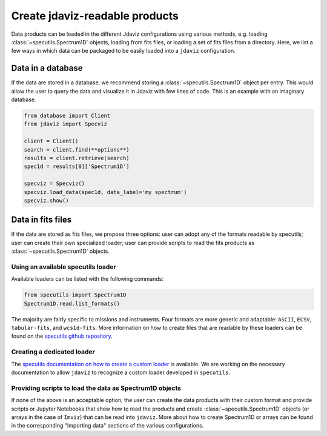 .. _create_products:

Create jdaviz-readable products
===============================

Data products can be loaded in the different Jdaviz configurations using
various methods, e.g. loading :class:`~specutils.Spectrum1D` objects, loading
from fits files, or loading a set of fits files from a directory.
Here, we list a few ways in which data can be packaged to be easily loaded
into a ``jdaviz`` configuration.

Data in a database
------------------

If the data are stored in a database, we recommend storing a :class:`~specutils.Spectrum1D` object
per entry. This would allow the user to query the data and visualize it in
Jdaviz with few lines of code. This is an example with an imaginary database.

.. code-block:: python

    from database import Client
    from jdaviz import Specviz

    client = Client()
    search = client.find(**options**)
    results = client.retrieve(search)
    spec1d = results[0]['Spectrum1D']

    specviz = Specviz()
    specviz.load_data(spec1d, data_label='my spectrum')
    specviz.show()


Data in fits files
------------------

If the data are stored as fits files, we propose three options: user can
adopt any of the formats readable by specutils; user can create their own
specialized loader; user can provide scripts to read the fits products as
:class:`~specutils.Spectrum1D` objects.

Using an available specutils loader
^^^^^^^^^^^^^^^^^^^^^^^^^^^^^^^^^^^

Available loaders can be listed with the following commands:

.. code-block:: python

    from specutils import Spectrum1D
    Spectrum1D.read.list_formats()

The majority are fairly specific to missions and instruments. Four formats
are more generic and adaptable: ``ASCII``, ``ECSV``, ``tabular-fits``, and
``wcs1d-fits``. More information on how to create files that are readable by
these loaders can be found on the `specutils github repository
<https://github.com/astropy/specutils/tree/main/specutils/io/default_loaders>`_.

Creating a dedicated loader
^^^^^^^^^^^^^^^^^^^^^^^^^^^

The `specutils documentation on how to create a custom loader
<https://specutils.readthedocs.io/en/stable/custom_loading.html#creating-a-custom-loader>`_
is available. We are working on the necessary documentation to allow
``jdaviz`` to recognize a custom loader developed in ``specutils``.

Providing scripts to load the data as Spectrum1D objects
^^^^^^^^^^^^^^^^^^^^^^^^^^^^^^^^^^^^^^^^^^^^^^^^^^^^^^^^

If none of the above is an acceptable option, the user can create the data
products with their custom format and provide scripts or Jupyter Notebooks
that show how to read the products and create :class:`~specutils.Spectrum1D` objects (or
arrays in the case of ``Imviz``) that can be read into ``jdaviz``. More about
how to create Spectrum1D or arrays can be
found in the corresponding "Importing data" sections of the various configurations.
